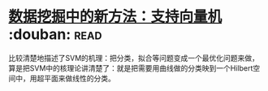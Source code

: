 * [[https://book.douban.com/subject/1172178/][数据挖掘中的新方法：支持向量机]]    :douban::read:
比较清楚地描述了SVM的机理：把分类，拟合等问题变成一个最优化问题来做，算是把SVM中的核理论讲清楚了：就是把需要用曲线做的分类映到一个Hilbert空间中，用超平面来做线性的分类。

